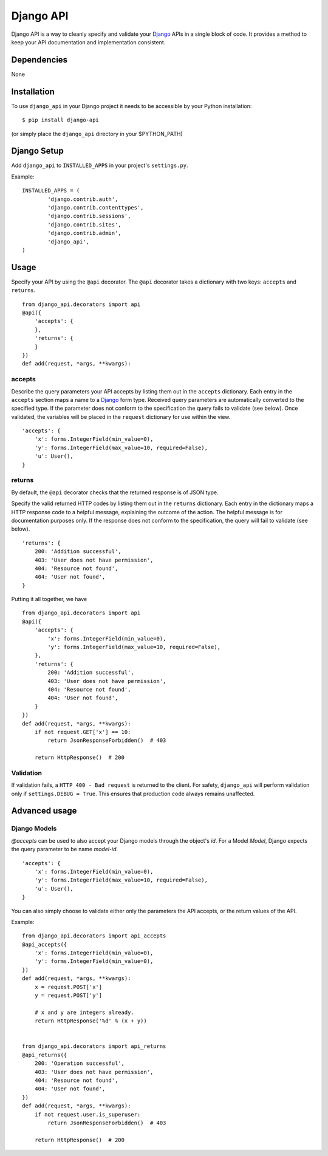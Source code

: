 =================
Django API
=================

Django API is a way to cleanly specify and validate your Django_ APIs in a single block of code.
It provides a method to keep your API documentation and implementation consistent.

.. _Django: https://www.djangoproject.com/

------------
Dependencies
------------

None

------------
Installation
------------

To use ``django_api`` in your Django project it needs to be accessible by your 
Python installation::

	$ pip install django-api

(or simply place the ``django_api`` directory in your $PYTHON_PATH)

------------
Django Setup
------------

Add ``django_api`` to ``INSTALLED_APPS`` in your project's ``settings.py``.

Example::

	INSTALLED_APPS = (
		'django.contrib.auth',
		'django.contrib.contenttypes',
		'django.contrib.sessions',
		'django.contrib.sites',
		'django.contrib.admin',
		'django_api',
	)


-----
Usage
-----

Specify your API by using the ``@api`` decorator. The ``@api`` decorator takes a dictionary with two keys: ``accepts`` and ``returns``.

::

    from django_api.decorators import api
    @api({
        'accepts': {
        },
        'returns': {
        }
    })
    def add(request, *args, **kwargs):


accepts
-------

Describe the query parameters your API accepts by listing them out in the ``accepts`` dictionary. Each entry in the ``accepts`` section
maps a name to a Django_ form type.
Received query parameters are automatically converted to the specified type. If the parameter does not conform to the specification
the query fails to validate (see below).
Once validated, the variables will be placed in the ``request`` dictionary for use within the view.

::

    'accepts': {
        'x': forms.IntegerField(min_value=0),
        'y': forms.IntegerField(max_value=10, required=False),
        'u': User(),
    }
 

returns
-------

By default, the ``@api`` decorator checks that the returned response is of JSON type.

Specify the valid returned HTTP codes by listing them out in the ``returns`` dictionary.
Each entry in the dictionary maps a HTTP response code to a helpful message, explaining the outcome
of the action. The helpful message is for documentation purposes only.
If the response does not conform to the specification, the query will fail to validate (see below).

::

    'returns': {
        200: 'Addition successful',
        403: 'User does not have permission',
        404: 'Resource not found',
        404: 'User not found',
    }

Putting it all together, we have

::

    from django_api.decorators import api
    @api({
        'accepts': {
            'x': forms.IntegerField(min_value=0),
            'y': forms.IntegerField(max_value=10, required=False),
        },
        'returns': {
            200: 'Addition successful',
            403: 'User does not have permission',
            404: 'Resource not found',
            404: 'User not found',
        }
    })
    def add(request, *args, **kwargs):
        if not request.GET['x'] == 10:
            return JsonResponseForbidden()  # 403

        return HttpResponse()  # 200


Validation
----------
If validation fails, a ``HTTP 400 - Bad request`` is returned to the client. For safety, ``django_api`` will perform validation only if ``settings.DEBUG = True``.
This ensures that production code always remains unaffected. 


--------------
Advanced usage
--------------

Django Models
--------------

`@accepts` can be used to also accept your Django models through the object's `id`. For a Model `Model`, Django expects the query parameter to be name `model-id`.

::

    'accepts': {
        'x': forms.IntegerField(min_value=0),
        'y': forms.IntegerField(max_value=10, required=False),
        'u': User(),
    }

You can also simply choose to validate either only the parameters the
API accepts, or the return values of the API.

Example::

    from django_api.decorators import api_accepts
    @api_accepts({
        'x': forms.IntegerField(min_value=0),
        'y': forms.IntegerField(min_value=0),
    })
    def add(request, *args, **kwargs):
        x = request.POST['x']
        y = request.POST['y']

        # x and y are integers already.
        return HttpResponse('%d' % (x + y))


    from django_api.decorators import api_returns
    @api_returns({
        200: 'Operation successful',
        403: 'User does not have permission',
        404: 'Resource not found',
        404: 'User not found',
    })
    def add(request, *args, **kwargs):
        if not request.user.is_superuser:
            return JsonResponseForbidden()  # 403

        return HttpResponse()  # 200
